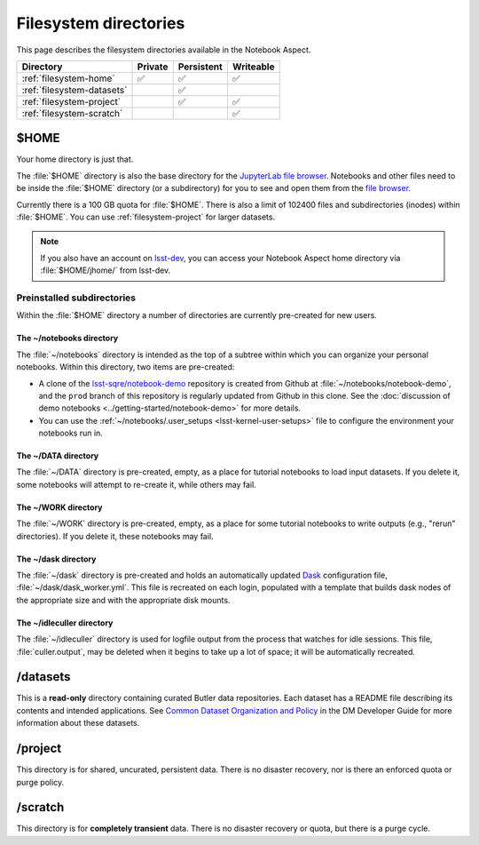 ######################
Filesystem directories
######################

This page describes the filesystem directories available in the Notebook Aspect.

.. list-table::
   :header-rows: 1

   * - Directory
     - Private
     - Persistent
     - Writeable
   * - :ref:`filesystem-home`
     - ✅
     - ✅
     - ✅
   * - :ref:`filesystem-datasets`
     -
     - ✅
     -
   * - :ref:`filesystem-project`
     -
     - ✅
     - ✅
   * - :ref:`filesystem-scratch`
     -
     -
     - ✅

.. _filesystem-home:

$HOME
=====

Your home directory is just that.

The :file:`$HOME` directory is also the base directory for the `JupyterLab file browser`_.
Notebooks and other files need to be inside the :file:`$HOME` directory (or a subdirectory) for you to see and open them from the `file browser`_.

Currently there is a 100 GB quota for :file:`$HOME`.
There is also a limit of 102400 files and subdirectories (inodes) within :file:`$HOME`.
You can use :ref:`filesystem-project` for larger datasets.

.. note::

   If you also have an account on `lsst-dev <https://developer.lsst.io/services/lsst-dev.html>`_,
   you can access your Notebook Aspect home directory via :file:`$HOME/jhome/` from lsst-dev.

Preinstalled subdirectories
---------------------------

Within the :file:`$HOME` directory a number of directories are currently pre-created for new users.

The ~/notebooks directory
^^^^^^^^^^^^^^^^^^^^^^^^^

The :file:`~/notebooks` directory is intended as the top of a subtree within which you can organize your personal notebooks.
Within this directory, two items are pre-created:

- A clone of the `lsst-sqre/notebook-demo`_ repository is created from Github at :file:`~/notebooks/notebook-demo`, and the ``prod`` branch of this repository is regularly updated from Github in this clone.  See the :doc:`discussion of demo notebooks <../getting-started/notebook-demo>` for more details.
- You can use the :ref:`~/notebooks/.user_setups <lsst-kernel-user-setups>` file to configure the environment your notebooks run in.

The ~/DATA directory
^^^^^^^^^^^^^^^^^^^^

The :file:`~/DATA` directory is pre-created, empty, as a place for tutorial notebooks to load input datasets.
If you delete it, some notebooks will attempt to re-create it, while others may fail.

The ~/WORK directory
^^^^^^^^^^^^^^^^^^^^

The :file:`~/WORK` directory is pre-created, empty, as a place for some tutorial notebooks to write outputs (e.g., "rerun" directories).
If you delete it, these notebooks may fail.

The ~/dask directory
^^^^^^^^^^^^^^^^^^^^

The :file:`~/dask` directory is pre-created and holds an automatically updated `Dask <https://dask.org/>`_ configuration file, :file:`~/dask/dask_worker.yml`.
This file is recreated on each login, populated with a template that builds dask nodes of the appropriate size and with the appropriate disk mounts.

The ~/idleculler directory
^^^^^^^^^^^^^^^^^^^^^^^^^^

The :file:`~/idleculler` directory is used for logfile output from the process that watches for idle sessions.
This file, :file:`culler.output`, may be deleted when it begins to take up a lot of space; it will be automatically recreated.

.. _filesystem-datasets:

/datasets
=========

This is a **read-only** directory containing curated Butler data repositories.
Each dataset has a README file describing its contents and intended applications.
See `Common Dataset Organization and Policy`_ in the DM Developer Guide for more information about these datasets.

.. _filesystem-project:

/project
========

This directory is for shared, uncurated, persistent data.
There is no disaster recovery, nor is there an enforced quota or purge policy.

.. _filesystem-scratch:

/scratch
========

This directory is for **completely transient** data.
There is no disaster recovery or quota, but there is a purge cycle.

.. _`lsst-dev`: https://developer.lsst.io/services/lsst-dev.html
.. _`data use and protection policies`: https://developer.lsst.io/services/data_protection.html
.. _`Common Dataset Organization and Policy`: https://developer.lsst.io/services/datasets.html
.. _`JupyterLab file browser`:
.. _`file browser`: https://jupyterlab.readthedocs.io/en/latest/user/files.html
.. _`lsst-sqre/notebook-demo`: https://github.com/lsst-sqre/notebook-demo
